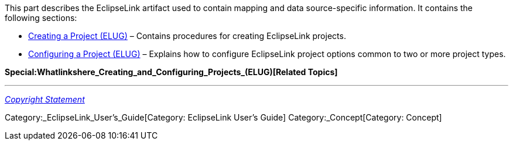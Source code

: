 This part describes the EclipseLink artifact used to contain mapping and
data source-specific information. It contains the following sections:

* link:Creating_a_Project_(ELUG)[Creating a Project (ELUG)] – Contains
procedures for creating EclipseLink projects.

* link:Configuring_a_Project_(ELUG)[Configuring a Project (ELUG)] –
Explains how to configure EclipseLink project options common to two or
more project types.

*Special:Whatlinkshere_Creating_and_Configuring_Projects_(ELUG)[Related
Topics]*

'''''

_link:EclipseLink_User's_Guide_Copyright_Statement[Copyright Statement]_

Category:_EclipseLink_User's_Guide[Category: EclipseLink User’s Guide]
Category:_Concept[Category: Concept]
